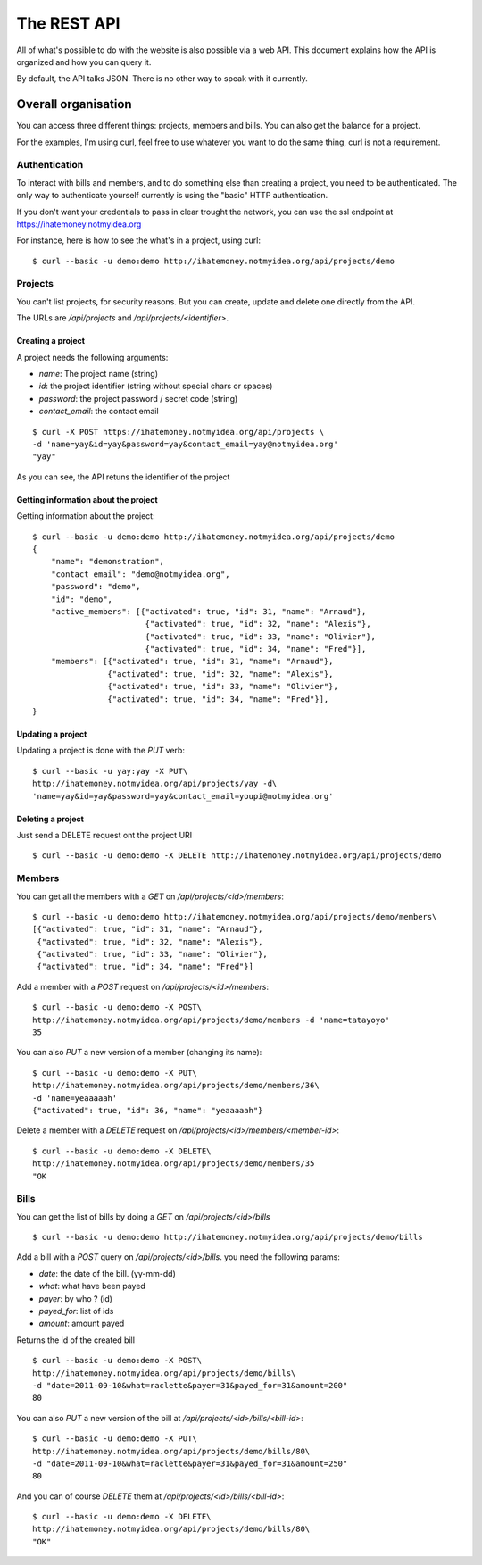 The REST API
############

All of what's possible to do with the website is also possible via a web API.
This document explains how the API is organized and how you can query it.

By default, the API talks JSON. There is no other way to speak with it
currently.

Overall organisation
====================

You can access three different things: projects, members and bills. You can
also get the balance for a project.

For the examples, I'm using curl, feel free to use whatever you want to do the
same thing, curl is not a requirement.

Authentication
--------------

To interact with bills and members, and to do something else than creating
a project, you need to be authenticated. The only way to authenticate yourself
currently is using the "basic" HTTP authentication.

If you don't want your credentials to pass in clear trought the network, you
can use the ssl endpoint at https://ihatemoney.notmyidea.org

For instance, here is how to see the what's in a project, using curl::

    $ curl --basic -u demo:demo http://ihatemoney.notmyidea.org/api/projects/demo

Projects
--------

You can't list projects, for security reasons. But you can create, update and
delete one directly from the API.

The URLs are `/api/projects` and `/api/projects/<identifier>`.

Creating a project
~~~~~~~~~~~~~~~~~~

A project needs the following arguments:

* `name`: The project name (string)
* `id`: the project identifier (string without special chars or spaces)
* `password`: the project password / secret code (string)
* `contact_email`: the contact email

::

    $ curl -X POST https://ihatemoney.notmyidea.org/api/projects \
    -d 'name=yay&id=yay&password=yay&contact_email=yay@notmyidea.org'
    "yay"

As you can see, the API retuns the identifier of the project

Getting information about the project
~~~~~~~~~~~~~~~~~~~~~~~~~~~~~~~~~~~~~

Getting information about the project::


    $ curl --basic -u demo:demo http://ihatemoney.notmyidea.org/api/projects/demo
    {
        "name": "demonstration", 
        "contact_email": "demo@notmyidea.org", 
        "password": "demo", 
        "id": "demo",
        "active_members": [{"activated": true, "id": 31, "name": "Arnaud"}, 
                            {"activated": true, "id": 32, "name": "Alexis"}, 
                            {"activated": true, "id": 33, "name": "Olivier"}, 
                            {"activated": true, "id": 34, "name": "Fred"}], 
        "members": [{"activated": true, "id": 31, "name": "Arnaud"}, 
                    {"activated": true, "id": 32, "name": "Alexis"}, 
                    {"activated": true, "id": 33, "name": "Olivier"}, 
                    {"activated": true, "id": 34, "name": "Fred"}], 
    }


Updating a project
~~~~~~~~~~~~~~~~~~

Updating a project is done with the `PUT` verb::

    $ curl --basic -u yay:yay -X PUT\
    http://ihatemoney.notmyidea.org/api/projects/yay -d\
    'name=yay&id=yay&password=yay&contact_email=youpi@notmyidea.org'

Deleting a project
~~~~~~~~~~~~~~~~~~

Just send a DELETE request ont the project URI ::

    $ curl --basic -u demo:demo -X DELETE http://ihatemoney.notmyidea.org/api/projects/demo

Members
-------

You can get all the members with a `GET` on `/api/projects/<id>/members`::

    $ curl --basic -u demo:demo http://ihatemoney.notmyidea.org/api/projects/demo/members\
    [{"activated": true, "id": 31, "name": "Arnaud"}, 
     {"activated": true, "id": 32, "name": "Alexis"}, 
     {"activated": true, "id": 33, "name": "Olivier"},
     {"activated": true, "id": 34, "name": "Fred"}]

Add a member with a `POST` request on `/api/projects/<id>/members`::

    $ curl --basic -u demo:demo -X POST\
    http://ihatemoney.notmyidea.org/api/projects/demo/members -d 'name=tatayoyo' 
    35

You can also `PUT` a new version of a member (changing its name)::

    $ curl --basic -u demo:demo -X PUT\
    http://ihatemoney.notmyidea.org/api/projects/demo/members/36\
    -d 'name=yeaaaaah'
    {"activated": true, "id": 36, "name": "yeaaaaah"}

Delete a member with a `DELETE` request on `/api/projects/<id>/members/<member-id>`::

    $ curl --basic -u demo:demo -X DELETE\
    http://ihatemoney.notmyidea.org/api/projects/demo/members/35 
    "OK

Bills
-----

You can get the list of bills by doing a `GET` on `/api/projects/<id>/bills` ::

    $ curl --basic -u demo:demo http://ihatemoney.notmyidea.org/api/projects/demo/bills

Add a bill with a `POST` query on `/api/projects/<id>/bills`. you need the
following params:

* `date`: the date of the bill. (yy-mm-dd)
* `what`: what have been payed
* `payer`: by who ? (id)
* `payed_for`: list of ids
* `amount`: amount payed

Returns the id of the created bill ::

    $ curl --basic -u demo:demo -X POST\
    http://ihatemoney.notmyidea.org/api/projects/demo/bills\
    -d "date=2011-09-10&what=raclette&payer=31&payed_for=31&amount=200"
    80

You can also `PUT` a new version of the bill at
`/api/projects/<id>/bills/<bill-id>`::

    $ curl --basic -u demo:demo -X PUT\
    http://ihatemoney.notmyidea.org/api/projects/demo/bills/80\
    -d "date=2011-09-10&what=raclette&payer=31&payed_for=31&amount=250"
    80

And you can of course `DELETE` them at `/api/projects/<id>/bills/<bill-id>`::

    $ curl --basic -u demo:demo -X DELETE\
    http://ihatemoney.notmyidea.org/api/projects/demo/bills/80\
    "OK"
